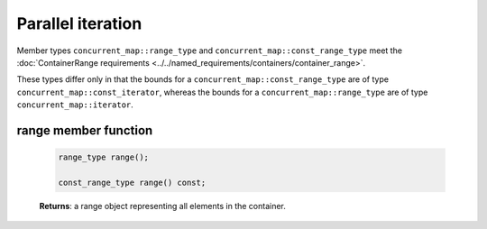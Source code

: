 ==================
Parallel iteration
==================

Member types ``concurrent_map::range_type`` and ``concurrent_map::const_range_type``
meet the :doc:`ContainerRange requirements <../../named_requirements/containers/container_range>`.

These types differ only in that the bounds for a ``concurrent_map::const_range_type``
are of type ``concurrent_map::const_iterator``, whereas the bounds for a ``concurrent_map::range_type``
are of type ``concurrent_map::iterator``.

range member function
---------------------

    .. code:: cpp

        range_type range();

        const_range_type range() const;

    **Returns**: a range object representing all elements in the container.
